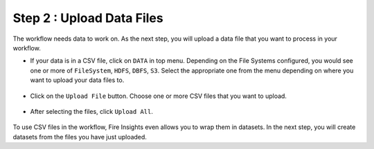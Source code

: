 Step 2 : Upload Data Files
===========================

The workflow needs data to work on. As the next step, you will upload a data file that you want to process in your workflow.

* If your data is in a CSV file, click on ``DATA`` in top menu. Depending on the File Systems configured, you would see one or more of ``FileSystem``, ``HDFS``, ``DBFS``, ``S3``. Select the appropriate one from the menu depending on where you want to upload your data files to.


  .. figure:: ../../_assets/tutorials/quickstart/4.png
   :alt: Quickstart
   :width: 90%

* Click on the ``Upload File`` button. Choose one or more CSV files that you want to upload. 

  .. figure:: ../../_assets/tutorials/quickstart/5.png
   :alt: Quickstart
   :width: 80%

* After selecting the files, click ``Upload All``. 

  .. figure:: ../../_assets/tutorials/quickstart/6.png
   :alt: Quickstart
   :width: 90%
   

To use CSV files in the workflow, Fire Insights even allows you to wrap them in datasets. In the next step, you will create datasets from the files you have just uploaded.   
